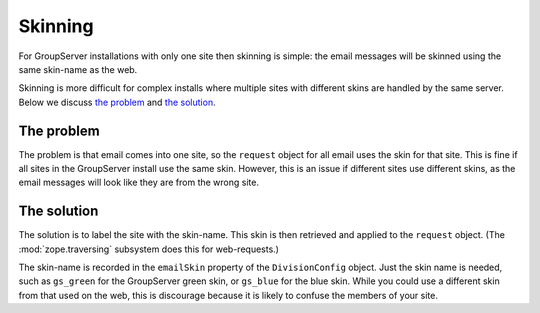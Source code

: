 ========
Skinning
========

For GroupServer installations with only one site then skinning is
simple: the email messages will be skinned using the same
skin-name as the web.

.. seealso:: GroupServer ships with two alternate skins by
             default `gs.skin.blue`_ and `gs.skin.green`_.

.. _gs.skin.blue: https://github.com/groupserver/gs.skin.blue
.. _gs.skin.green: https://github.com/groupserver/gs.skin.green

Skinning is more difficult for complex installs where multiple
sites with different skins are handled by the same server. Below
we discuss `the problem`_ and `the solution`_.

The problem
-----------

The problem is that email comes into one site, so the ``request``
object for all email uses the skin for that site. This is fine if
all sites in the GroupServer install use the same skin. However,
this is an issue if different sites use different skins, as the
email messages will look like they are from the wrong site.

The solution
------------

The solution is to label the site with the skin-name. This skin
is then retrieved and applied to the ``request`` object. (The
:mod:`zope.traversing` subsystem does this for web-requests.)

The skin-name is recorded in the ``emailSkin`` property of the
``DivisionConfig`` object. Just the skin name is needed, such as
``gs_green`` for the GroupServer green skin, or ``gs_blue`` for the
blue skin. While you could use a different skin from that used on
the web, this is discourage because it is likely to confuse the
members of your site.
